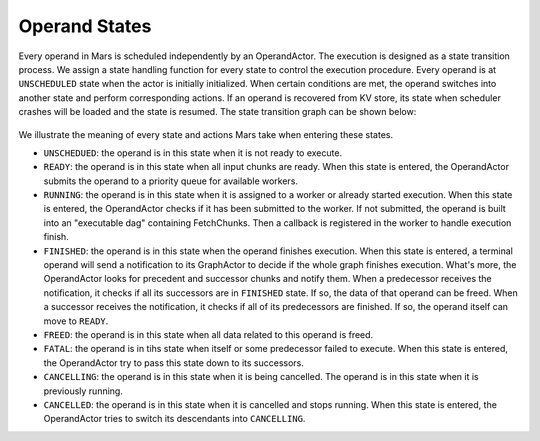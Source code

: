 .. _operand_states:

Operand States
==============
Every operand in Mars is scheduled independently by an OperandActor. The
execution is designed as a state transition process. We assign a state handling
function for every state to control the execution procedure. Every operand is
at ``UNSCHEDULED`` state when the actor is initially initialized. When certain
conditions are met, the operand switches into another state and perform
corresponding actions. If an operand is recovered from KV store, its state when
scheduler crashes will be loaded and the state is resumed. The state transition
graph can be shown below:

.. figure:: ../images/operand-states.svg

We illustrate the meaning of every state and actions Mars take when entering
these states.

* ``UNSCHEDUED``: the operand is in this state when it is not ready to execute.
* ``READY``: the operand is in this state when all input chunks are ready. When
  this state is entered, the OperandActor submits the operand to a priority
  queue for available workers.
* ``RUNNING``: the operand is in this state when it is assigned to a worker or
  already started execution. When this state is entered, the OperandActor
  checks if it has been submitted to the worker. If not submitted, the operand
  is built into an "executable dag" containing FetchChunks. Then a callback is
  registered in the worker to handle execution finish.
* ``FINISHED``: the operand is in this state when the operand finishes
  execution. When this state is entered, a terminal operand will send a
  notification to its GraphActor to decide if the whole graph finishes
  execution. What's more, the OperandActor looks for precedent and successor
  chunks and notify them. When a predecessor receives the notification, it
  checks if all its successors are in ``FINISHED`` state. If so, the data of
  that operand can be freed.  When a successor receives the notification, it
  checks if all of its predecessors are finished.  If so, the operand itself
  can move to ``READY``.
* ``FREED``: the operand is in this state when all data related to this operand
  is freed.
* ``FATAL``: the operand is in tihs state when itself or some predecessor
  failed to execute.  When this state is entered, the OperandActor try to pass
  this state down to its successors.
* ``CANCELLING``: the operand is in this state when it is being cancelled. The
  operand is in this state when it is previously running.
* ``CANCELLED``: the operand is in this state when it is cancelled and stops
  running. When this state is entered, the OperandActor tries to switch its
  descendants into ``CANCELLING``.
